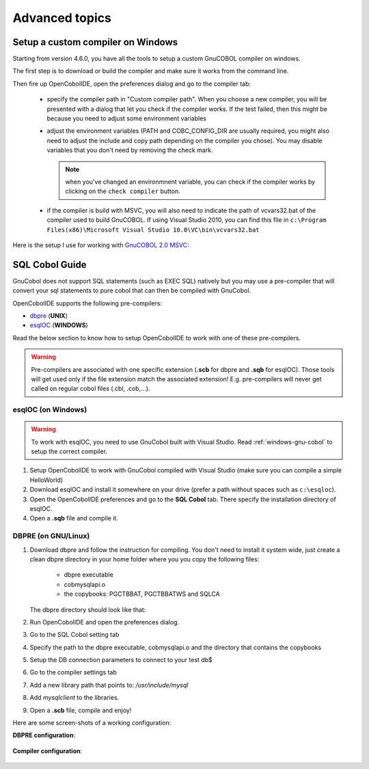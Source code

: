 Advanced topics
===============


.. _windows-gnu-cobol:

Setup a custom compiler on Windows
----------------------------------

Starting from version 4.6.0, you have all the tools to setup a custom GnuCOBOL compiler on windows.

The first step is to download or build the compiler and make sure it works from the command line.

Then fire up OpenCobolIDE, open the preferences dialog and go to the compiler tab:

    - specify the compiler path in  "Custom compiler path". When you choose a new compiler, you will
      be presented with a dialog that let you check if the compiler works. If the test failed, then this
      might be because you need to adjust some environment variables
    - adjust the environment variables (PATH and COBC_CONFIG_DIR are usually required, you might also need
      to adjust the include and copy path depending on the compiler you chose). You may disable variables
      that you don't need by removing the check mark.

      .. note:: when you've changed an environmnent variable, you can check if the compiler works by clicking on the
                ``check compiler`` button.

    - if the compiler is build with MSVC, you will also need to indicate the path of vcvars32.bat of the
      compiler used to build GnuCOBOL. If using Visual Studio 2010, you can find this file in
      ``c:\Program Files(x86)\Microsoft Visual Studio 10.0\VC\bin\vcvars32.bat``

Here is the setup I use for working with `GnuCOBOL 2.0 MSVC`_:

   .. image:: _static/custom_compiler_windows.png
        :align: center


.. _GnuCOBOL 2.0 MSVC: http://www.kiska.net/opencobol/2.0/index.html


.. _sql-guide:

SQL Cobol Guide
---------------

GnuCobol does not support SQL statements (such as EXEC SQL) natively but you may use a pre-compiler that
will convert your sql statements to pure cobol that can then be compiled with GnuCobol.

OpenCobolIDE supports the following pre-compilers:

- `dbpre`_  (**UNIX**)
- `esqlOC`_ (**WINDOWS**)

.. _dbpre: http://sourceforge.net/projects/dbpre/
.. _esqlOC: http://sourceforge.net/p/open-cobol/discussion/contrib/thread/4057115f/


Read the below section to know how to setup OpenCobolIDE to work with one of these pre-compilers.


.. warning:: Pre-compilers are associated with one specific extension (**.scb** for dbpre and **.sqb** for esqlOC).
             Those tools will get used only if the file extension match the associated extension!
             E.g. pre-compilers will never get called on regular cobol files (.cbl, .cob,...).

esqlOC (on Windows)
+++++++++++++++++++

.. warning:: To work with esqlOC, you need to use GnuCobol built with Visual Studio.
             Read :ref:`windows-gnu-cobol` to setup the correct compiler.

1) Setup OpenCobolIDE to work with GnuCobol compiled with Visual Studio (make sure you can compile a simple
   HelloWorld)
2) Download esqlOC and install it somewhere on your drive (prefer a path without spaces such as ``c:\esqloc``).
3) Open the OpenCobolIDE preferences and go to the **SQL Cobol** tab. There specify the installation directory
   of esqlOC.
4) Open a **.sqb** file and compile it.


DBPRE (on GNU/Linux)
++++++++++++++++++++

1) Download dbpre and follow the instruction for compiling. You don't need to install it system
   wide, just create a clean dbpre directory in your home folder where you you copy the following files:

      - dbpre executable
      - cobmysqlapi.o
      - the copybooks: PGCTBBAT, PGCTBBATWS and SQLCA

   The dbpre directory should look like that:

   .. image:: _static/dbpre_directory_content.png
        :align: center

2) Run OpenCobolIDE and open the preferences dialog.
3) Go to the SQL Cobol setting tab
4) Specify the path to the dbpre executable, cobmysqlapi.o and the directory that contains the copybooks
5) Setup the DB connection parameters to connect to your test db$
6) Go to the compiler settings tab
7) Add a new library path that points to: `/usr/include/mysql`
8) Add `mysqlclient` to the libraries.
9) Open a **.scb** file, compile and enjoy!

Here are some screen-shots of a working configuration:

**DBPRE configuration**:

   .. image:: _static/configured_dbpre.png
        :align: center

**Compiler configuration**:

   .. image:: _static/configured_compiler_for_dbpre.png
        :align: center
